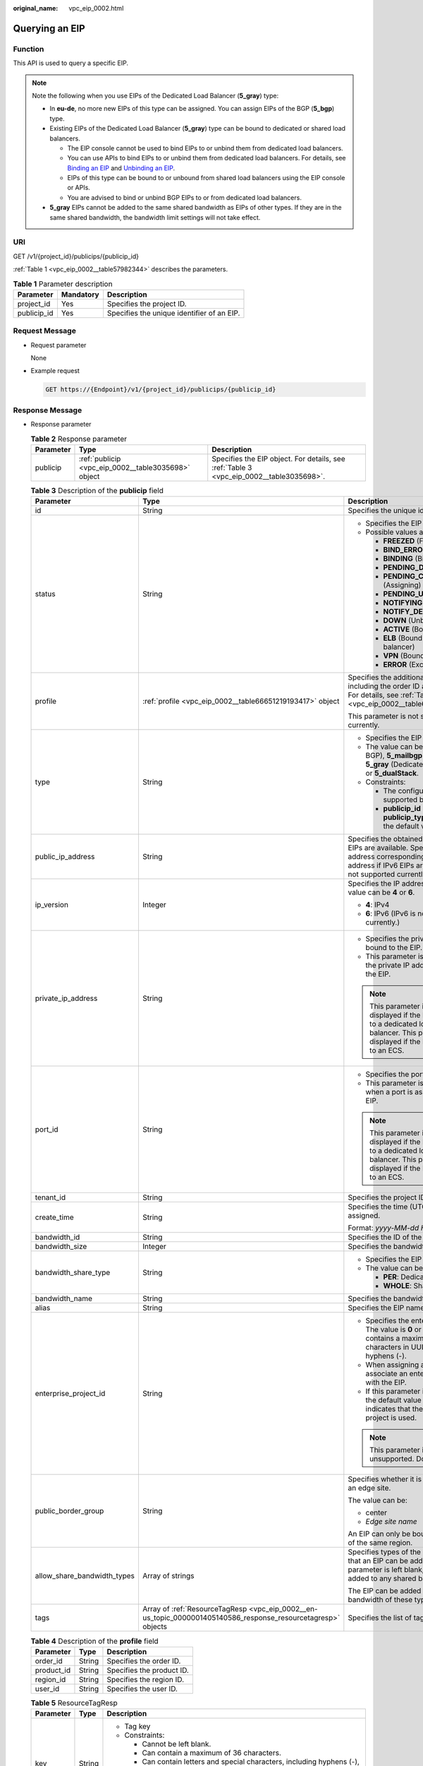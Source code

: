 :original_name: vpc_eip_0002.html

.. _vpc_eip_0002:

Querying an EIP
===============

Function
--------

This API is used to query a specific EIP.

.. note::

   Note the following when you use EIPs of the Dedicated Load Balancer (**5_gray**) type:

   -  In **eu-de**, no more new EIPs of this type can be assigned. You can assign EIPs of the BGP (**5_bgp**) type.
   -  Existing EIPs of the Dedicated Load Balancer (**5_gray**) type can be bound to dedicated or shared load balancers.

      -  The EIP console cannot be used to bind EIPs to or unbind them from dedicated load balancers.
      -  You can use APIs to bind EIPs to or unbind them from dedicated load balancers. For details, see `Binding an EIP <https://docs.otc.t-systems.com/elastic-ip/api-ref/api_v3/eips/binding_an_eip.html>`__ and `Unbinding an EIP <https://docs.otc.t-systems.com/elastic-ip/api-ref/api_v3/eips/unbinding_an_eip.html>`__.
      -  EIPs of this type can be bound to or unbound from shared load balancers using the EIP console or APIs.
      -  You are advised to bind or unbind BGP EIPs to or from dedicated load balancers.

   -  **5_gray** EIPs cannot be added to the same shared bandwidth as EIPs of other types. If they are in the same shared bandwidth, the bandwidth limit settings will not take effect.

URI
---

GET /v1/{project_id}/publicips/{publicip_id}

:ref:`Table 1 <vpc_eip_0002__table57982344>` describes the parameters.

.. _vpc_eip_0002__table57982344:

.. table:: **Table 1** Parameter description

   =========== ========= ==========================================
   Parameter   Mandatory Description
   =========== ========= ==========================================
   project_id  Yes       Specifies the project ID.
   publicip_id Yes       Specifies the unique identifier of an EIP.
   =========== ========= ==========================================

Request Message
---------------

-  Request parameter

   None

-  Example request

   .. code-block:: text

      GET https://{Endpoint}/v1/{project_id}/publicips/{publicip_id}

Response Message
----------------

-  Response parameter

   .. table:: **Table 2** Response parameter

      +-----------+-----------------------------------------------------+-----------------------------------------------------------------------------------------+
      | Parameter | Type                                                | Description                                                                             |
      +===========+=====================================================+=========================================================================================+
      | publicip  | :ref:`publicip <vpc_eip_0002__table3035698>` object | Specifies the EIP object. For details, see :ref:`Table 3 <vpc_eip_0002__table3035698>`. |
      +-----------+-----------------------------------------------------+-----------------------------------------------------------------------------------------+

   .. _vpc_eip_0002__table3035698:

   .. table:: **Table 3** Description of the **publicip** field

      +-----------------------------+---------------------------------------------------------------------------------------------------------------+---------------------------------------------------------------------------------------------------------------------------------------------------------------------------------------+
      | Parameter                   | Type                                                                                                          | Description                                                                                                                                                                           |
      +=============================+===============================================================================================================+=======================================================================================================================================================================================+
      | id                          | String                                                                                                        | Specifies the unique identifier of an EIP.                                                                                                                                            |
      +-----------------------------+---------------------------------------------------------------------------------------------------------------+---------------------------------------------------------------------------------------------------------------------------------------------------------------------------------------+
      | status                      | String                                                                                                        | -  Specifies the EIP status.                                                                                                                                                          |
      |                             |                                                                                                               | -  Possible values are as follows:                                                                                                                                                    |
      |                             |                                                                                                               |                                                                                                                                                                                       |
      |                             |                                                                                                               |    -  **FREEZED** (Frozen)                                                                                                                                                            |
      |                             |                                                                                                               |    -  **BIND_ERROR** (Binding failed)                                                                                                                                                 |
      |                             |                                                                                                               |    -  **BINDING** (Binding)                                                                                                                                                           |
      |                             |                                                                                                               |    -  **PENDING_DELETE** (Releasing)                                                                                                                                                  |
      |                             |                                                                                                               |    -  **PENDING_CREATE** (Assigning)                                                                                                                                                  |
      |                             |                                                                                                               |    -  **PENDING_UPDATE** (Updating)                                                                                                                                                   |
      |                             |                                                                                                               |    -  **NOTIFYING** (Assigning)                                                                                                                                                       |
      |                             |                                                                                                               |    -  **NOTIFY_DELETE** (Releasing)                                                                                                                                                   |
      |                             |                                                                                                               |    -  **DOWN** (Unbound)                                                                                                                                                              |
      |                             |                                                                                                               |    -  **ACTIVE** (Bound)                                                                                                                                                              |
      |                             |                                                                                                               |    -  **ELB** (Bound to a load balancer)                                                                                                                                              |
      |                             |                                                                                                               |    -  **VPN** (Bound to a VPN)                                                                                                                                                        |
      |                             |                                                                                                               |    -  **ERROR** (Exceptions)                                                                                                                                                          |
      +-----------------------------+---------------------------------------------------------------------------------------------------------------+---------------------------------------------------------------------------------------------------------------------------------------------------------------------------------------+
      | profile                     | :ref:`profile <vpc_eip_0002__table66651219193417>` object                                                     | Specifies the additional parameters, including the order ID and product ID. For details, see :ref:`Table 4 <vpc_eip_0002__table66651219193417>`.                                      |
      |                             |                                                                                                               |                                                                                                                                                                                       |
      |                             |                                                                                                               | This parameter is not supported currently.                                                                                                                                            |
      +-----------------------------+---------------------------------------------------------------------------------------------------------------+---------------------------------------------------------------------------------------------------------------------------------------------------------------------------------------+
      | type                        | String                                                                                                        | -  Specifies the EIP type.                                                                                                                                                            |
      |                             |                                                                                                               | -  The value can be **5_bgp** (Dynamic BGP), **5_mailbgp** (Mail BGP), **5_gray** (Dedicated Load Balancer), or **5_dualStack**.                                                      |
      |                             |                                                                                                               | -  Constraints:                                                                                                                                                                       |
      |                             |                                                                                                               |                                                                                                                                                                                       |
      |                             |                                                                                                               |    -  The configured value must be supported by the system.                                                                                                                           |
      |                             |                                                                                                               |    -  **publicip_id** is an IPv4 port. If **publicip_type** is not specified, the default value is **5_bgp**.                                                                         |
      +-----------------------------+---------------------------------------------------------------------------------------------------------------+---------------------------------------------------------------------------------------------------------------------------------------------------------------------------------------+
      | public_ip_address           | String                                                                                                        | Specifies the obtained EIP if only IPv4 EIPs are available. Specifies the IPv4 address corresponding to the IPv6 address if IPv6 EIPs are available. IPv6 is not supported currently. |
      +-----------------------------+---------------------------------------------------------------------------------------------------------------+---------------------------------------------------------------------------------------------------------------------------------------------------------------------------------------+
      | ip_version                  | Integer                                                                                                       | Specifies the IP address version. The value can be **4** or **6**.                                                                                                                    |
      |                             |                                                                                                               |                                                                                                                                                                                       |
      |                             |                                                                                                               | -  **4**: IPv4                                                                                                                                                                        |
      |                             |                                                                                                               | -  **6**: IPv6 (IPv6 is not supported currently.)                                                                                                                                     |
      +-----------------------------+---------------------------------------------------------------------------------------------------------------+---------------------------------------------------------------------------------------------------------------------------------------------------------------------------------------+
      | private_ip_address          | String                                                                                                        | -  Specifies the private IP address bound to the EIP.                                                                                                                                 |
      |                             |                                                                                                               | -  This parameter is returned only if the private IP address is bound to the EIP.                                                                                                     |
      |                             |                                                                                                               |                                                                                                                                                                                       |
      |                             |                                                                                                               | .. note::                                                                                                                                                                             |
      |                             |                                                                                                               |                                                                                                                                                                                       |
      |                             |                                                                                                               |    This parameter is not displayed if the EIP is bound to a dedicated load balancer. This parameter is displayed if the EIP is bound to an ECS.                                       |
      +-----------------------------+---------------------------------------------------------------------------------------------------------------+---------------------------------------------------------------------------------------------------------------------------------------------------------------------------------------+
      | port_id                     | String                                                                                                        | -  Specifies the port ID.                                                                                                                                                             |
      |                             |                                                                                                               | -  This parameter is returned only when a port is associated with the EIP.                                                                                                            |
      |                             |                                                                                                               |                                                                                                                                                                                       |
      |                             |                                                                                                               | .. note::                                                                                                                                                                             |
      |                             |                                                                                                               |                                                                                                                                                                                       |
      |                             |                                                                                                               |    This parameter is not displayed if the EIP is bound to a dedicated load balancer. This parameter is displayed if the EIP is bound to an ECS.                                       |
      +-----------------------------+---------------------------------------------------------------------------------------------------------------+---------------------------------------------------------------------------------------------------------------------------------------------------------------------------------------+
      | tenant_id                   | String                                                                                                        | Specifies the project ID.                                                                                                                                                             |
      +-----------------------------+---------------------------------------------------------------------------------------------------------------+---------------------------------------------------------------------------------------------------------------------------------------------------------------------------------------+
      | create_time                 | String                                                                                                        | Specifies the time (UTC) when the EIP is assigned.                                                                                                                                    |
      |                             |                                                                                                               |                                                                                                                                                                                       |
      |                             |                                                                                                               | Format: *yyyy-MM-dd HH:mm:ss*                                                                                                                                                         |
      +-----------------------------+---------------------------------------------------------------------------------------------------------------+---------------------------------------------------------------------------------------------------------------------------------------------------------------------------------------+
      | bandwidth_id                | String                                                                                                        | Specifies the ID of the EIP bandwidth.                                                                                                                                                |
      +-----------------------------+---------------------------------------------------------------------------------------------------------------+---------------------------------------------------------------------------------------------------------------------------------------------------------------------------------------+
      | bandwidth_size              | Integer                                                                                                       | Specifies the bandwidth (Mbit/s).                                                                                                                                                     |
      +-----------------------------+---------------------------------------------------------------------------------------------------------------+---------------------------------------------------------------------------------------------------------------------------------------------------------------------------------------+
      | bandwidth_share_type        | String                                                                                                        | -  Specifies the EIP bandwidth type.                                                                                                                                                  |
      |                             |                                                                                                               | -  The value can be **PER** or **WHOLE**.                                                                                                                                             |
      |                             |                                                                                                               |                                                                                                                                                                                       |
      |                             |                                                                                                               |    -  **PER**: Dedicated bandwidth                                                                                                                                                    |
      |                             |                                                                                                               |    -  **WHOLE**: Shared bandwidth                                                                                                                                                     |
      +-----------------------------+---------------------------------------------------------------------------------------------------------------+---------------------------------------------------------------------------------------------------------------------------------------------------------------------------------------+
      | bandwidth_name              | String                                                                                                        | Specifies the bandwidth name.                                                                                                                                                         |
      +-----------------------------+---------------------------------------------------------------------------------------------------------------+---------------------------------------------------------------------------------------------------------------------------------------------------------------------------------------+
      | alias                       | String                                                                                                        | Specifies the EIP name.                                                                                                                                                               |
      +-----------------------------+---------------------------------------------------------------------------------------------------------------+---------------------------------------------------------------------------------------------------------------------------------------------------------------------------------------+
      | enterprise_project_id       | String                                                                                                        | -  Specifies the enterprise project ID. The value is **0** or a string that contains a maximum of 36 characters in UUID format with hyphens (-).                                      |
      |                             |                                                                                                               | -  When assigning an EIP, you need to associate an enterprise project ID with the EIP.                                                                                                |
      |                             |                                                                                                               | -  If this parameter is not specified, the default value is **0**, which indicates that the default enterprise project is used.                                                       |
      |                             |                                                                                                               |                                                                                                                                                                                       |
      |                             |                                                                                                               | .. note::                                                                                                                                                                             |
      |                             |                                                                                                               |                                                                                                                                                                                       |
      |                             |                                                                                                               |    This parameter is unsupported. Do not use it.                                                                                                                                      |
      +-----------------------------+---------------------------------------------------------------------------------------------------------------+---------------------------------------------------------------------------------------------------------------------------------------------------------------------------------------+
      | public_border_group         | String                                                                                                        | Specifies whether it is in a central site or an edge site.                                                                                                                            |
      |                             |                                                                                                               |                                                                                                                                                                                       |
      |                             |                                                                                                               | The value can be:                                                                                                                                                                     |
      |                             |                                                                                                               |                                                                                                                                                                                       |
      |                             |                                                                                                               | -  center                                                                                                                                                                             |
      |                             |                                                                                                               | -  *Edge site name*                                                                                                                                                                   |
      |                             |                                                                                                               |                                                                                                                                                                                       |
      |                             |                                                                                                               | An EIP can only be bound to a resource of the same region.                                                                                                                            |
      +-----------------------------+---------------------------------------------------------------------------------------------------------------+---------------------------------------------------------------------------------------------------------------------------------------------------------------------------------------+
      | allow_share_bandwidth_types | Array of strings                                                                                              | Specifies types of the shared bandwidth that an EIP can be added to. If this parameter is left blank, the EIP cannot be added to any shared bandwidth.                                |
      |                             |                                                                                                               |                                                                                                                                                                                       |
      |                             |                                                                                                               | The EIP can be added only to the shared bandwidth of these types.                                                                                                                     |
      +-----------------------------+---------------------------------------------------------------------------------------------------------------+---------------------------------------------------------------------------------------------------------------------------------------------------------------------------------------+
      | tags                        | Array of :ref:`ResourceTagResp <vpc_eip_0002__en-us_topic_0000001405140586_response_resourcetagresp>` objects | Specifies the list of tags.                                                                                                                                                           |
      +-----------------------------+---------------------------------------------------------------------------------------------------------------+---------------------------------------------------------------------------------------------------------------------------------------------------------------------------------------+

   .. _vpc_eip_0002__table66651219193417:

   .. table:: **Table 4** Description of the **profile** field

      ========== ====== =========================
      Parameter  Type   Description
      ========== ====== =========================
      order_id   String Specifies the order ID.
      product_id String Specifies the product ID.
      region_id  String Specifies the region ID.
      user_id    String Specifies the user ID.
      ========== ====== =========================

   .. _vpc_eip_0002__en-us_topic_0000001405140586_response_resourcetagresp:

   .. table:: **Table 5** ResourceTagResp

      +-----------------------+-----------------------+-------------------------------------------------------------------------------------------------------------+
      | Parameter             | Type                  | Description                                                                                                 |
      +=======================+=======================+=============================================================================================================+
      | key                   | String                | -  Tag key                                                                                                  |
      |                       |                       | -  Constraints:                                                                                             |
      |                       |                       |                                                                                                             |
      |                       |                       |    -  Cannot be left blank.                                                                                 |
      |                       |                       |    -  Can contain a maximum of 36 characters.                                                               |
      |                       |                       |    -  Can contain letters and special characters, including hyphens (-), underscores (_), and at signs (@). |
      |                       |                       |    -  The tag key of an EIP must be unique.                                                                 |
      |                       |                       |                                                                                                             |
      |                       |                       | Minimum length: **0**                                                                                       |
      |                       |                       |                                                                                                             |
      |                       |                       | Maximum length: **36**                                                                                      |
      +-----------------------+-----------------------+-------------------------------------------------------------------------------------------------------------+
      | value                 | String                | -  Tag value                                                                                                |
      |                       |                       | -  Constraints:                                                                                             |
      |                       |                       |                                                                                                             |
      |                       |                       |    -  Can contain a maximum of 43 characters.                                                               |
      |                       |                       |    -  Can contain letters and special characters, including hyphens (-), underscores (_), and at signs (@). |
      |                       |                       |    -  The tag key of an EIP must be unique.                                                                 |
      |                       |                       |                                                                                                             |
      |                       |                       | Minimum length: **0**                                                                                       |
      |                       |                       |                                                                                                             |
      |                       |                       | Maximum length: **43**                                                                                      |
      +-----------------------+-----------------------+-------------------------------------------------------------------------------------------------------------+

-  Example response

   .. code-block::

      {
          "publicip": {
              "id": "2ec9b78d-9368-46f3-8f29-d1a95622a568",
              "status": "DOWN",
              "alias": "tom",
              "profile": {},
              "type": "5_bgp",
              "public_ip_address": "161.xx.xx.12",
              "tenant_id": "8b7e35ad379141fc9df3e178bd64f55c",
              "private_ip_address": "192.168.10.5",
              "create_time": "2015-07-16 04:32:50",
              "bandwidth_id": "49c8825b-bed9-46ff-9416-704b96d876a2",
              "bandwidth_share_type": "PER",
      "bandwidth_size": 10,    //The EIP bandwidth size is 10 Mbit/s.
              "bandwidth_name": "bandwidth-test",
              "enterprise_project_id":"b261ac1f-2489-4bc7-b31b-c33c3346a439",
              "ip_version": 4
          }
      }

Status Code
-----------

See :ref:`Status Codes <vpc_api_0002>`.

Error Code
----------

See :ref:`Error Codes <vpc_api_0003>`.
